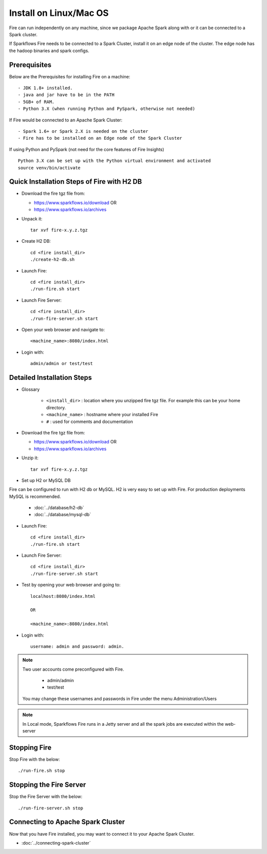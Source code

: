 Install on Linux/Mac OS
^^^^^^^^^^^^^^^^^^^^^^^

Fire can run independently on any machine, since we package Apache Spark along with or it can be connected to a Spark cluster.

If Sparkflows Fire needs to be connected to a Spark Cluster, install it on an edge node of the cluster. The edge node has the hadoop binaries and spark configs.

Prerequisites
-------------

Below are the Prerequisites for installing Fire on a machine::

  - JDK 1.8+ installed.
  - java and jar have to be in the PATH
  - 5GB+ of RAM.
  - Python 3.X (when running Python and PySpark, otherwise not needed)


If Fire would be connected to an Apache Spark Cluster::

  - Spark 1.6+ or Spark 2.X is needed on the cluster
  - Fire has to be installed on an Edge node of the Spark Cluster


If using Python and PySpark (not need for the core features of Fire Insights) ::

    Python 3.X can be set up with the Python virtual environment and activated
    source venv/bin/activate
    
    
Quick Installation Steps of Fire with H2 DB
-------------------------------------------

* Download the fire tgz file from:

  * https://www.sparkflows.io/download  OR   
  * https://www.sparkflows.io/archives
  
  
* Unpack it::

    tar xvf fire-x.y.z.tgz


* Create H2 DB::

      cd <fire install_dir>
      ./create-h2-db.sh

* Launch Fire::

    cd <fire install_dir>
    ./run-fire.sh start
    
* Launch Fire Server::

    cd <fire install_dir>
    ./run-fire-server.sh start

* Open your web browser and navigate to:: 
  
    <machine_name>:8080/index.html

* Login with:: 

    admin/admin or test/test

    

Detailed Installation Steps
---------------------------

* Glossary

    * ``<install_dir>`` : location where you unzipped fire tgz file. For example this can be your home directory.
    * ``<machine_name>`` : hostname where your installed Fire
    * ``#`` : used for comments and documentation


* Download the fire tgz file from:

  * https://www.sparkflows.io/download  OR   
  * https://www.sparkflows.io/archives
  
  
* Unzip it::

    tar xvf fire-x.y.z.tgz


* Set up H2 or MySQL DB

Fire can be configured to run with H2 db or MySQL. H2 is very easy to set up with Fire. For production deployments MySQL is recommended.

    * :doc:`../database/h2-db`
    * :doc:`../database/mysql-db`
    
* Launch Fire::

    cd <fire install_dir>
    ./run-fire.sh start
    
* Launch Fire Server::

    cd <fire install_dir>
    ./run-fire-server.sh start
    
* Test by opening your web browser and going to::

    localhost:8080/index.html

    OR

    <machine_name>:8080/index.html

* Login with::

    username: admin and password: admin.


.. note::  Two user accounts come preconfigured with Fire.

           * admin/admin
           * test/test
    
    You may change these usernames and passwords in Fire under the menu Administration/Users
    
    
.. note:: In Local mode, Sparkflows Fire runs in a Jetty server and all the spark jobs are executed within the web-server


Stopping Fire
------------------------

Stop Fire with the below::

    ./run-fire.sh stop
    
    
Stopping the Fire Server
------------------------

Stop the Fire Server with the below::

    ./run-fire-server.sh stop
    
    
Connecting to Apache Spark Cluster
----------------------------------

Now that you have Fire installed, you may want to connect it to your Apache Spark Cluster.

* :doc:`../connecting-spark-cluster`


.. _Download: https://www.sparkflows.io/download



